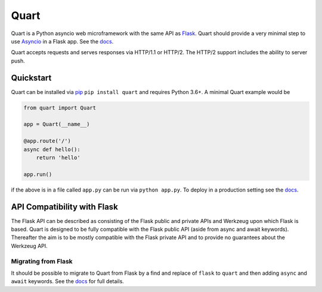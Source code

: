 Quart
=====

|Build Status| |docs| |pypi|

Quart is a Python asyncio web microframework with the same API as
`Flask <https://github.com/pallets/flask>`_. Quart should provide a
very minimal step to use `Asyncio
<https://docs.python.org/3/library/asyncio.html>`_ in a Flask app.
See the `docs <https://pgjones.gitlab.io/quart/>`_.

Quart accepts requests and serves responses via HTTP/1.1 or
HTTP/2. The HTTP/2 support includes the ability to server push.


Quickstart
----------

Quart can be installed via `pip
<https://docs.python.org/3/installing/index.html>`_ ``pip install quart``
and requires Python 3.6+. A minimal Quart example would be

.. code-block:: python

    from quart import Quart

    app = Quart(__name__)

    @app.route('/')
    async def hello():
        return 'hello'

    app.run()

if the above is in a file called ``app.py`` can be run via ``python app.py``.
To deploy in a production setting see the `docs
<https://pgjones.gitlab.io/quart/deployment.html>`_.

API Compatibility with Flask
----------------------------

The Flask API can be described as consisting of the Flask public and
private APIs and Werkzeug upon which Flask is based. Quart is designed
to be fully compatible with the Flask public API (aside from async and
await keywords). Thereafter the aim is to be mostly compatible with
the Flask private API and to provide no guarantees about the Werkzeug
API.

Migrating from Flask
~~~~~~~~~~~~~~~~~~~~

It should be possible to migrate to Quart from Flask by a find and
replace of ``flask`` to ``quart`` and then adding ``async`` and
``await`` keywords. See the `docs
<https://pgjones.gitlab.io/quart/flask_migration.html>`_ for full
details.


.. |Build Status| image:: https://gitlab.com/pgjones/quart/badges/master/build.svg
   :target: https://gitlab.com/pgjones/quart/commits/master

.. |docs| image:: https://readthedocs.org/projects/docs/badge/?version=latest
   :target: https://pgjones.gitlab.io/quart/

.. |pypi| image:: https://badge.fury.io/py/quart.svg
   :target: https://badge.fury.io/py/quart



